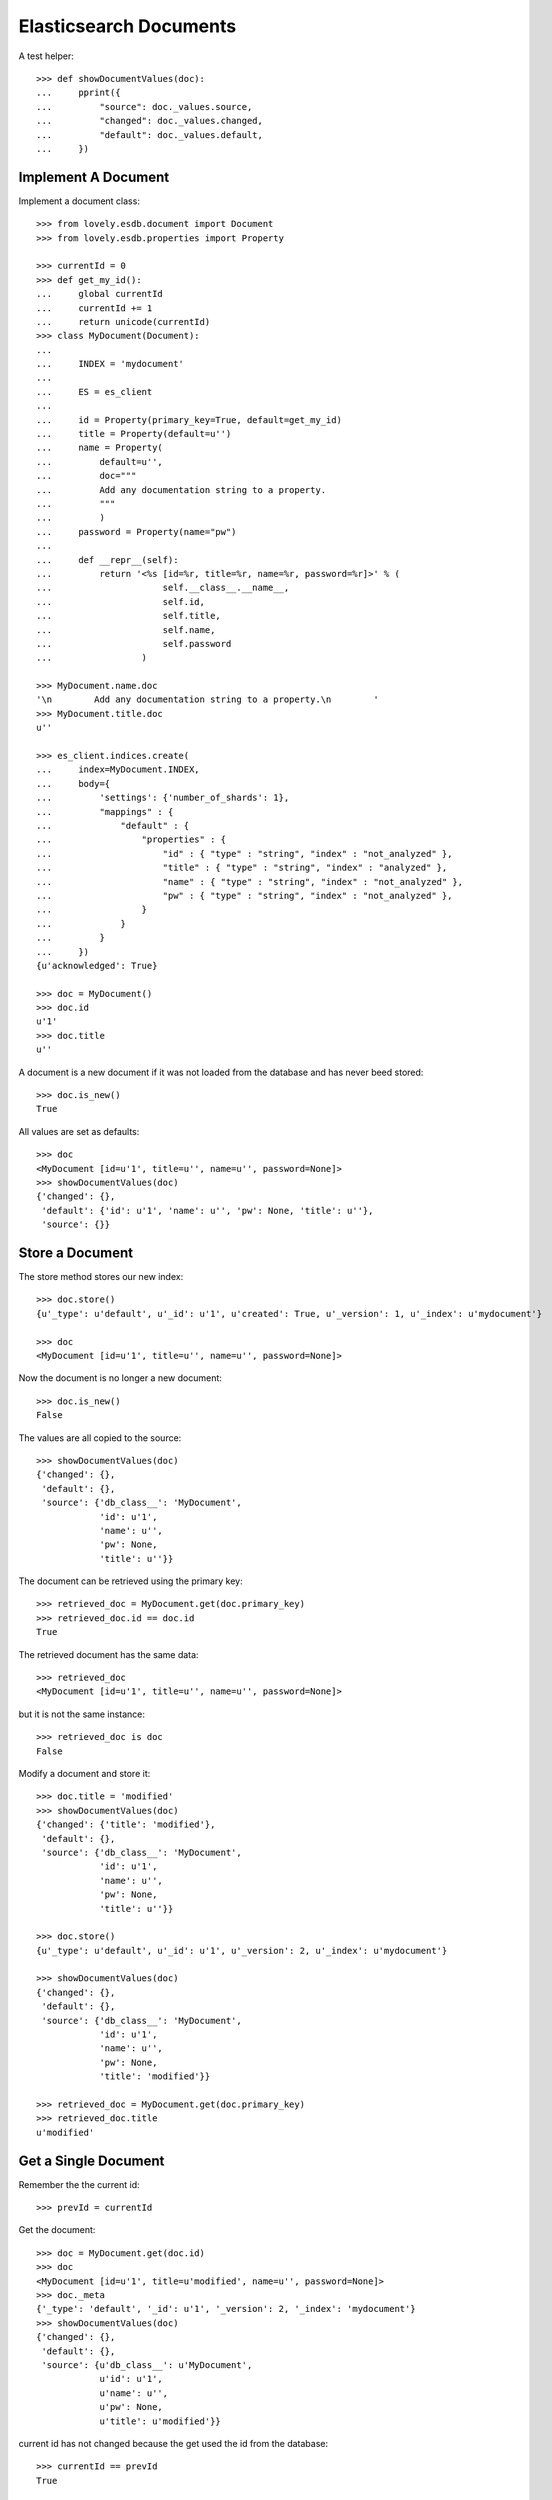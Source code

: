 =======================
Elasticsearch Documents
=======================

A test helper::

    >>> def showDocumentValues(doc):
    ...     pprint({
    ...         "source": doc._values.source,
    ...         "changed": doc._values.changed,
    ...         "default": doc._values.default,
    ...     })


Implement A Document
====================

Implement a document class::

    >>> from lovely.esdb.document import Document
    >>> from lovely.esdb.properties import Property

    >>> currentId = 0
    >>> def get_my_id():
    ...     global currentId
    ...     currentId += 1
    ...     return unicode(currentId)
    >>> class MyDocument(Document):
    ...
    ...     INDEX = 'mydocument'
    ...
    ...     ES = es_client
    ...
    ...     id = Property(primary_key=True, default=get_my_id)
    ...     title = Property(default=u'')
    ...     name = Property(
    ...         default=u'',
    ...         doc="""
    ...         Add any documentation string to a property.
    ...         """
    ...         )
    ...     password = Property(name="pw")
    ...
    ...     def __repr__(self):
    ...         return '<%s [id=%r, title=%r, name=%r, password=%r]>' % (
    ...                     self.__class__.__name__,
    ...                     self.id,
    ...                     self.title,
    ...                     self.name,
    ...                     self.password
    ...                 )

    >>> MyDocument.name.doc
    '\n        Add any documentation string to a property.\n        '
    >>> MyDocument.title.doc
    u''

    >>> es_client.indices.create(
    ...     index=MyDocument.INDEX,
    ...     body={
    ...         'settings': {'number_of_shards': 1},
    ...         "mappings" : {
    ...             "default" : {
    ...                 "properties" : {
    ...                     "id" : { "type" : "string", "index" : "not_analyzed" },
    ...                     "title" : { "type" : "string", "index" : "analyzed" },
    ...                     "name" : { "type" : "string", "index" : "not_analyzed" },
    ...                     "pw" : { "type" : "string", "index" : "not_analyzed" },
    ...                 }
    ...             }
    ...         }
    ...     })
    {u'acknowledged': True}

    >>> doc = MyDocument()
    >>> doc.id
    u'1'
    >>> doc.title
    u''

A document is a new document if it was not loaded from the database and has
never beed stored::

    >>> doc.is_new()
    True

All values are set as defaults::

    >>> doc
    <MyDocument [id=u'1', title=u'', name=u'', password=None]>
    >>> showDocumentValues(doc)
    {'changed': {},
     'default': {'id': u'1', 'name': u'', 'pw': None, 'title': u''},
     'source': {}}


Store a Document
================

The store method stores our new index::

    >>> doc.store()
    {u'_type': u'default', u'_id': u'1', u'created': True, u'_version': 1, u'_index': u'mydocument'}

    >>> doc
    <MyDocument [id=u'1', title=u'', name=u'', password=None]>

Now the document is no longer a new document::

    >>> doc.is_new()
    False

The values are all copied to the source::

    >>> showDocumentValues(doc)
    {'changed': {},
     'default': {},
     'source': {'db_class__': 'MyDocument',
                'id': u'1',
                'name': u'',
                'pw': None,
                'title': u''}}

The document can be retrieved using the primary key::

    >>> retrieved_doc = MyDocument.get(doc.primary_key)
    >>> retrieved_doc.id == doc.id
    True

The retrieved document has the same data::

    >>> retrieved_doc
    <MyDocument [id=u'1', title=u'', name=u'', password=None]>

but it is not the same instance::

    >>> retrieved_doc is doc
    False

Modify a document and store it::

    >>> doc.title = 'modified'
    >>> showDocumentValues(doc)
    {'changed': {'title': 'modified'},
     'default': {},
     'source': {'db_class__': 'MyDocument',
                'id': u'1',
                'name': u'',
                'pw': None,
                'title': u''}}

    >>> doc.store()
    {u'_type': u'default', u'_id': u'1', u'_version': 2, u'_index': u'mydocument'}

    >>> showDocumentValues(doc)
    {'changed': {},
     'default': {},
     'source': {'db_class__': 'MyDocument',
                'id': u'1',
                'name': u'',
                'pw': None,
                'title': 'modified'}}

    >>> retrieved_doc = MyDocument.get(doc.primary_key)
    >>> retrieved_doc.title
    u'modified'


Get a Single Document
=====================

Remember the the current id::

    >>> prevId = currentId

Get the document::

    >>> doc = MyDocument.get(doc.id)
    >>> doc
    <MyDocument [id=u'1', title=u'modified', name=u'', password=None]>
    >>> doc._meta
    {'_type': 'default', '_id': u'1', '_version': 2, '_index': 'mydocument'}
    >>> showDocumentValues(doc)
    {'changed': {},
     'default': {},
     'source': {u'db_class__': u'MyDocument',
                u'id': u'1',
                u'name': u'',
                u'pw': None,
                u'title': u'modified'}}

current id has not changed because the get used the id from the database::

    >>> currentId == prevId
    True


Get Multiple Documents
======================

Create another document::

    >>> doc2 = MyDocument(title="A title", name="A Name")
    >>> _ = doc2.store()
    >>> prevId = currentId

Get a list of documents::

    >>> res = MyDocument.mget(['1', doc2.id])
    >>> pprint(res)
    [<MyDocument [id=u'1', title=u'modified', name=u'', password=None]>,
     <MyDocument [id=u'2', title=u'A title', name=u'A Name', password=None]>]

The order in the result list is the same as in the parameter::

    >>> res = MyDocument.mget([doc2.id, '1'])
    >>> pprint(res)
    [<MyDocument [id=u'2', title=u'A title', name=u'A Name', password=None]>,
     <MyDocument [id=u'1', title=u'modified', name=u'', password=None]>]

A mget must not call the default() method for given properties::

    >>> currentId == prevId
    True

If one document is not found, ``None`` is returned at that index::

    >>> pprint(MyDocument.mget(['1', doc2.id, 'unknown']))
    [<MyDocument [id=u'1', title=u'modified', name=u'', password=None]>,
     <MyDocument [id=u'2', title=u'A title', name=u'A Name', password=None]>,
     None]

    >>> MyDocument.mget([])
    []

    >>> MyDocument.mget(None)
    []


Count Documents
===============

First refresh the index to be able the query can find the newly created
documents::

    >>> _ = MyDocument.refresh()

Count all documents::

    >>> MyDocument.count()
    2

Count with a query::

    >>> MyDocument.count({"query": {"term": {"title": "A title"}}})
    1


Update or Create A Document
===========================

This is a special feature which must be used with care. It allows to update an
existing document without reading it first. This means the instance created is
not fully defined. A use case would be performance because it allows to update
parts of a document without the need to read it first.

Create an instance of a document with the id of an existing document::

    >>> original = MyDocument(id='original',
    ...                       title='original title',
    ...                       name='original name',
    ...                       password='original password')
    >>> _ = original.store()

    >>> updDoc = MyDocument(id='original', name='update or create')
    >>> pprint((original, updDoc))
    (<MyDocument [id='original', title='original title', name='original name', password='original password']>,
     <MyDocument [id='original', title=u'', name='update or create', password=None]>)

Now it is possible to update the document::

    >>> _ = updDoc.update_or_create()

The in memory object and the updated document do not contain the same data::

    >>> pprint((MyDocument.get('original'), updDoc))
    (<MyDocument [id=u'original', title=u'original title', name=u'update or create', password=u'original password']>,
     <MyDocument [id='original', title=u'', name='update or create', password=None]>)

If a document does not exist it will be created with the default values of the
missing properties::

    >>> updDoc = MyDocument(id='newupd', name='update or create')
    >>> _ = updDoc.update_or_create()
    >>> pprint((MyDocument.get('newupd'), updDoc))
    (<MyDocument [id=u'newupd', title=u'', name=u'update or create', password=None]>,
     <MyDocument [id='newupd', title=u'', name='update or create', password=None]>)

It is also possible to select which properties to update::

    >>> updDoc.name = 'new upd name'
    >>> updDoc.title = 'new upd title'
    >>> _ = updDoc.update_or_create(['title'])
    >>> pprint((MyDocument.get('newupd'), updDoc))
    (<MyDocument [id=u'newupd', title=u'new upd title', name=u'update or create', password=None]>,
     <MyDocument [id='newupd', title='new upd title', name='new upd name', password=None]>)


Search
======

Refresh index and do a search query::

    >>> _ = MyDocument.refresh()
    >>> body = {
    ...     "query": {
    ...         "match": {
    ...             "title": "new upd title"
    ...         }
    ...     }
    ... }
    >>> docs = MyDocument.search(body)

An elasticsearch result object is returned::

    >>> docs
    {u'hits': {u'hits': [<MyDocument ...], u'total': 1, u'max_score': ...}, u'_shards': {...}, ...}

The hits are resolved to documents::

    >>> docs['hits']['hits']
    [<MyDocument ...]
    >>> docs['hits']['hits'][0].title
    u'new upd title'

Empty list is returned if nothing is found::

    >>> body['query']['match']['title'] = 'xxxx'
    >>> MyDocument.search(body)['hits']['hits']
    []


Delete
======

Documents can be deleted::

    >>> doc = MyDocument()
    >>> _ = doc.store()
    >>> MyDocument.get(doc.id) is not None
    True
    >>> doc.delete(refresh=True)
    {u'found': True, u'_type': u'default', u'_id': u'...', u'_version': 2, u'_index': u'mydocument'}
    >>> MyDocument.get(doc.id) is None
    True

Deleteing an already deleted document raises an exception::

    >>> doc.delete(refresh=True)
    Traceback (most recent call last):
    NotFoundError: TransportError(404, u'{"found":false,"_index":"mydocument","_type":"default","_id":"...","_version":3}')

The exception can be avoided by using the ignore parameter::

    >>> doc.delete(refresh=True, ignore=[404])
    {u'found': False, u'_type': u'default', u'_id': u'...', u'_version': 4, u'_index': u'mydocument'}


Access The Source Data
======================

The document can provide the `source` data structure which is just a dict
containing all properties:

    >>> pprint(doc.get_source())
    {'id': u'3', 'name': u'', 'password': None, 'title': u''}


ES Client property
==================

The ES property on the Document class must be set, otherwise it's not possible
to fetch or store objects::

    >>> class ClientLessDocument(Document):
    ...
    ...     INDEX = 'clientlessdocument'
    ...
    ...     id = Property(primary_key=True)

Works on instance methods::

    >>> cld = ClientLessDocument(id='1')
    >>> cld.store()
    Traceback (most recent call last):
    ValueError: No ES client is set on class ClientLessDocument

And class methods::

    >>> ClientLessDocument.get('2')
    Traceback (most recent call last):
    ValueError: No ES client is set on class ClientLessDocument


Primary Key
===========

The primary key value of a document is provided by the property
`primary_key`::

    >>> doc_pk = MyDocument(id=u'my_primary_key')
    >>> doc_pk.primary_key
    u'my_primary_key'

Exactly one primary key property must be defined on a document. If more than
one primary key property was defined one proper exception will be raised when
the meta class of such a document is loaded::

    >>> class TwoKeyDocument(Document):
    ...
    ...     INDEX = 'twokeydocument'
    ...
    ...     id1 = Property(primary_key=True)
    ...     id2 = Property(primary_key=True)
    Traceback (most recent call last):
    AttributeError: Multiple primary key properties.

If no primary key was defined one propery exception will be raised when
`primary_key` is accessed::

    >>> class NoKeyDocument(Document):
    ...
    ...     INDEX = 'nokeydocument'
    ...
    ...     id = Property(primary_key=False)
    >>> nokey = NoKeyDocument(id='1')
    >>> nokey.primary_key
    Traceback (most recent call last):
    AttributeError: No primary key column defined for "NoKeyDocument"


Document inheritance
====================

Documents might inherit from other document classes without the need of
defining a different index::

    >>> class MyOtherDoc(MyDocument):
    ...     pass

    >>> MyOtherDoc.INDEX == MyDocument.INDEX
    True

A document gets an index type name for the internal registry::

    >>> MyOtherDoc.INDEX_TYPE_NAME
    'mydocument.default'

The Registry contains one entry for each class per table::

    >>> from lovely.esdb.document import document
    >>> document.DOCUMENTREGISTRY[MyOtherDoc.INDEX_TYPE_NAME]
    {'MyOtherDoc': <class 'MyOtherDoc'>, 'MyDocument': <class 'MyDocument'>}

Another class with the same class name for the same table will cause an error::

    >>> class MyOtherDoc(MyDocument):
    ...     pass
    Traceback (most recent call last):
    NameError: Duplicate document name "MyOtherDoc" for index type "mydocument.default"

If such a document is saved to the database the internally used field
`db_class__` is written to the document::

    >>> myOtherDoc = MyOtherDoc(id='other-1')
    >>> myOtherDoc._values.get('db_class__')
    Traceback (most recent call last):
    KeyError: 'db_class__'

    >>> _ = myOtherDoc.store(refresh=True)
    >>> myOtherDoc._values.get('db_class__')
    'MyOtherDoc'

After writing the document to the database the document could be loaded
again::

    >>> MyOtherDoc.get('other-1').__class__ == MyOtherDoc
    True

It doesn't matter which base class is used to load the document because the
class to instantiate the object is determined by a lookup in the
document registry with the index and the value of `db_class__` as keys::

    >>> MyDocument.get('other-1').__class__ == MyOtherDoc
    True

If a stored object does not contain the field `db_class__` then the called
class is used for instantiation::

    >>> source = myOtherDoc._values.source_for_index()
    >>> del source['db_class__']

    >>> _ = MyOtherDoc.ES.index(
    ...             index=MyOtherDoc.INDEX,
    ...             doc_type=MyOtherDoc.DOC_TYPE,
    ...             id='other-2',
    ...             body=source,
    ...             refresh=True,
    ...         )

    >>> MyDocument.get('other-2').__class__ == MyDocument
    True
    >>> MyOtherDoc.get('other-2').__class__ == MyOtherDoc
    True


Clean Up
========

Delete the index used in this test::

    >>> es_client.indices.delete(index=MyDocument.INDEX)
    {u'acknowledged': True}
